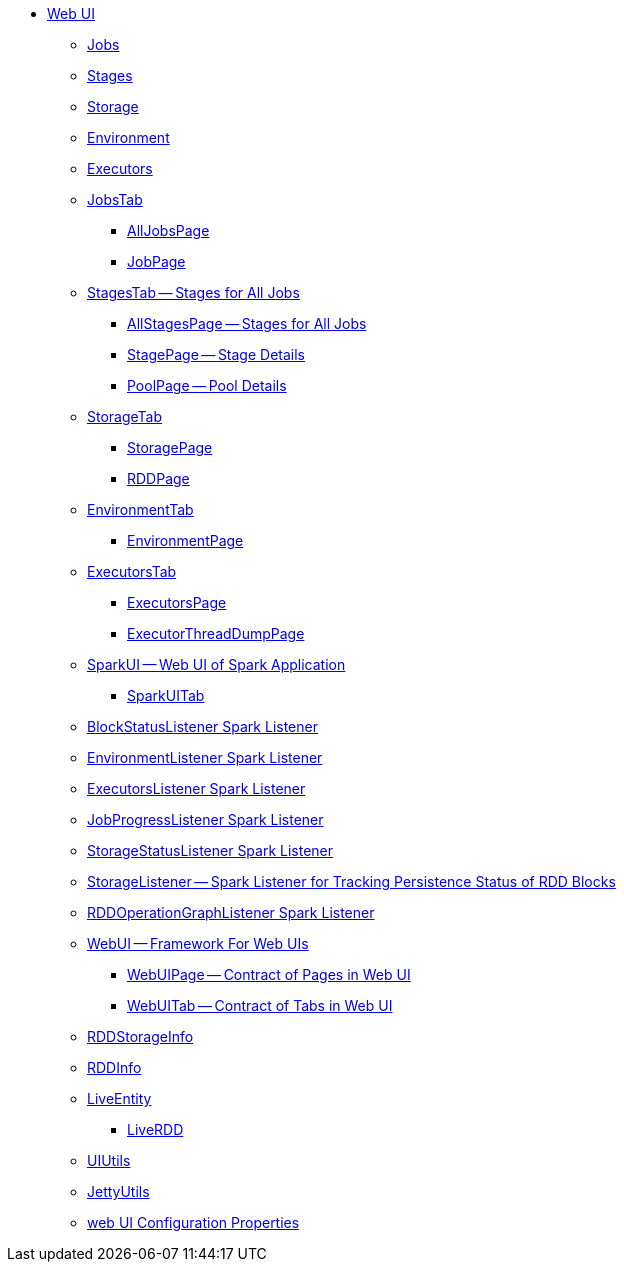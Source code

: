 * xref:spark-webui.adoc[Web UI]
** xref:spark-webui-jobs.adoc[Jobs]
** xref:spark-webui-stages.adoc[Stages]
** xref:spark-webui-storage.adoc[Storage]
** xref:spark-webui-environment.adoc[Environment]
** xref:spark-webui-executors.adoc[Executors]

** xref:spark-webui-JobsTab.adoc[JobsTab]
*** xref:spark-webui-AllJobsPage.adoc[AllJobsPage]
*** xref:spark-webui-JobPage.adoc[JobPage]

** xref:spark-webui-StagesTab.adoc[StagesTab -- Stages for All Jobs]
*** xref:spark-webui-AllStagesPage.adoc[AllStagesPage -- Stages for All Jobs]
*** xref:spark-webui-StagePage.adoc[StagePage -- Stage Details]
*** xref:spark-webui-PoolPage.adoc[PoolPage -- Pool Details]

** xref:spark-webui-StorageTab.adoc[StorageTab]
*** xref:spark-webui-StoragePage.adoc[StoragePage]
*** xref:spark-webui-RDDPage.adoc[RDDPage]

** xref:spark-webui-EnvironmentTab.adoc[EnvironmentTab]
*** xref:spark-webui-EnvironmentPage.adoc[EnvironmentPage]

** xref:spark-webui-ExecutorsTab.adoc[ExecutorsTab]
*** xref:spark-webui-ExecutorsPage.adoc[ExecutorsPage]
*** xref:spark-webui-ExecutorThreadDumpPage.adoc[ExecutorThreadDumpPage]

** xref:spark-webui-SparkUI.adoc[SparkUI -- Web UI of Spark Application]
*** xref:spark-webui-SparkUITab.adoc[SparkUITab]

** xref:spark-webui-BlockStatusListener.adoc[BlockStatusListener Spark Listener]
** xref:spark-webui-EnvironmentListener.adoc[EnvironmentListener Spark Listener]
** xref:spark-webui-executors-ExecutorsListener.adoc[ExecutorsListener Spark Listener]
** xref:spark-webui-JobProgressListener.adoc[JobProgressListener Spark Listener]
** xref:spark-webui-StorageStatusListener.adoc[StorageStatusListener Spark Listener]
** xref:spark-webui-StorageListener.adoc[StorageListener -- Spark Listener for Tracking Persistence Status of RDD Blocks]
** xref:spark-webui-RDDOperationGraphListener.adoc[RDDOperationGraphListener Spark Listener]

** xref:spark-webui-WebUI.adoc[WebUI -- Framework For Web UIs]
*** xref:spark-webui-WebUIPage.adoc[WebUIPage -- Contract of Pages in Web UI]
*** xref:spark-webui-WebUITab.adoc[WebUITab -- Contract of Tabs in Web UI]

** xref:spark-webui-RDDStorageInfo.adoc[RDDStorageInfo]
** xref:spark-core-RDDInfo.adoc[RDDInfo]

** xref:spark-core-LiveEntity.adoc[LiveEntity]
*** xref:spark-core-LiveRDD.adoc[LiveRDD]

** xref:spark-webui-UIUtils.adoc[UIUtils]
** xref:spark-webui-JettyUtils.adoc[JettyUtils]

** xref:spark-webui-properties.adoc[web UI Configuration Properties]
